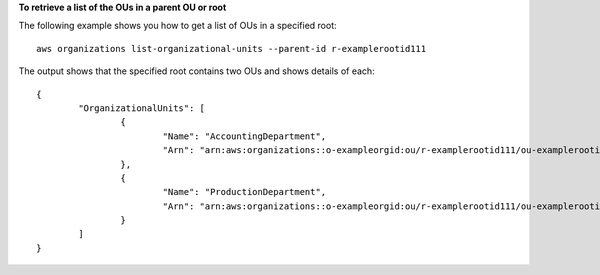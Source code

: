 **To retrieve a list of the OUs in a parent OU or root**

The following example shows you how to get a list of OUs in a specified root: ::

	aws organizations list-organizational-units --parent-id r-examplerootid111
  
The output shows that the specified root contains two OUs and shows details of each: ::

	{
		"OrganizationalUnits": [
			{
				"Name": "AccountingDepartment",
				"Arn": "arn:aws:organizations::o-exampleorgid:ou/r-examplerootid111/ou-examplerootid111-exampleouid111"
			},
			{
				"Name": "ProductionDepartment",
				"Arn": "arn:aws:organizations::o-exampleorgid:ou/r-examplerootid111/ou-examplerootid111-exampleouid222"
			}
		]
	}